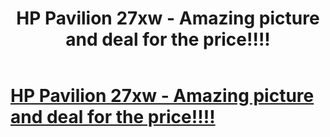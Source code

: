 #+TITLE: HP Pavilion 27xw - Amazing picture and deal for the price!!!!

* [[https://www.youtube.com/attribution_link?a=B5nRIKpisYE&u=%2Fwatch%3Fv%3D73pYywe7SyE%26feature%3Dshare][HP Pavilion 27xw - Amazing picture and deal for the price!!!!]]
:PROPERTIES:
:Author: youtubecoins
:Score: 1
:DateUnix: 1443411880.0
:DateShort: 2015-Sep-28
:END:
